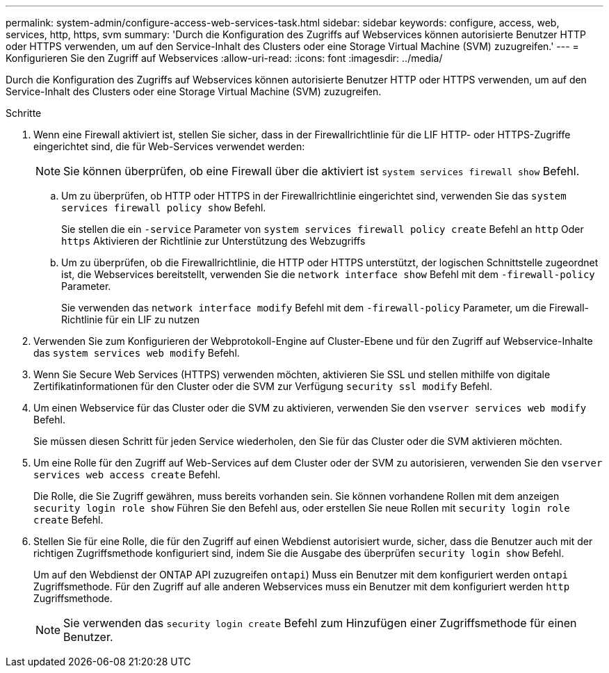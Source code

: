 ---
permalink: system-admin/configure-access-web-services-task.html 
sidebar: sidebar 
keywords: configure, access, web, services, http, https, svm 
summary: 'Durch die Konfiguration des Zugriffs auf Webservices können autorisierte Benutzer HTTP oder HTTPS verwenden, um auf den Service-Inhalt des Clusters oder eine Storage Virtual Machine (SVM) zuzugreifen.' 
---
= Konfigurieren Sie den Zugriff auf Webservices
:allow-uri-read: 
:icons: font
:imagesdir: ../media/


[role="lead"]
Durch die Konfiguration des Zugriffs auf Webservices können autorisierte Benutzer HTTP oder HTTPS verwenden, um auf den Service-Inhalt des Clusters oder eine Storage Virtual Machine (SVM) zuzugreifen.

.Schritte
. Wenn eine Firewall aktiviert ist, stellen Sie sicher, dass in der Firewallrichtlinie für die LIF HTTP- oder HTTPS-Zugriffe eingerichtet sind, die für Web-Services verwendet werden:
+
[NOTE]
====
Sie können überprüfen, ob eine Firewall über die aktiviert ist `system services firewall show` Befehl.

====
+
.. Um zu überprüfen, ob HTTP oder HTTPS in der Firewallrichtlinie eingerichtet sind, verwenden Sie das `system services firewall policy show` Befehl.
+
Sie stellen die ein `-service` Parameter von `system services firewall policy create` Befehl an `http` Oder `https` Aktivieren der Richtlinie zur Unterstützung des Webzugriffs

.. Um zu überprüfen, ob die Firewallrichtlinie, die HTTP oder HTTPS unterstützt, der logischen Schnittstelle zugeordnet ist, die Webservices bereitstellt, verwenden Sie die `network interface show` Befehl mit dem `-firewall-policy` Parameter.
+
Sie verwenden das `network interface modify` Befehl mit dem `-firewall-policy` Parameter, um die Firewall-Richtlinie für ein LIF zu nutzen



. Verwenden Sie zum Konfigurieren der Webprotokoll-Engine auf Cluster-Ebene und für den Zugriff auf Webservice-Inhalte das `system services web modify` Befehl.
. Wenn Sie Secure Web Services (HTTPS) verwenden möchten, aktivieren Sie SSL und stellen mithilfe von digitale Zertifikatinformationen für den Cluster oder die SVM zur Verfügung `security ssl modify` Befehl.
. Um einen Webservice für das Cluster oder die SVM zu aktivieren, verwenden Sie den `vserver services web modify` Befehl.
+
Sie müssen diesen Schritt für jeden Service wiederholen, den Sie für das Cluster oder die SVM aktivieren möchten.

. Um eine Rolle für den Zugriff auf Web-Services auf dem Cluster oder der SVM zu autorisieren, verwenden Sie den `vserver services web access create` Befehl.
+
Die Rolle, die Sie Zugriff gewähren, muss bereits vorhanden sein. Sie können vorhandene Rollen mit dem anzeigen `security login role show` Führen Sie den Befehl aus, oder erstellen Sie neue Rollen mit `security login role create` Befehl.

. Stellen Sie für eine Rolle, die für den Zugriff auf einen Webdienst autorisiert wurde, sicher, dass die Benutzer auch mit der richtigen Zugriffsmethode konfiguriert sind, indem Sie die Ausgabe des überprüfen `security login show` Befehl.
+
Um auf den Webdienst der ONTAP API zuzugreifen  `ontapi`) Muss ein Benutzer mit dem konfiguriert werden `ontapi` Zugriffsmethode. Für den Zugriff auf alle anderen Webservices muss ein Benutzer mit dem konfiguriert werden `http` Zugriffsmethode.

+
[NOTE]
====
Sie verwenden das `security login create` Befehl zum Hinzufügen einer Zugriffsmethode für einen Benutzer.

====

